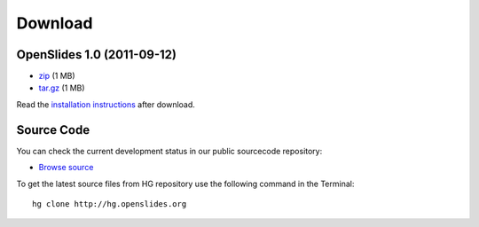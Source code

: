 Download
========

OpenSlides 1.0 (2011-09-12)
---------------------------

- `zip <http://openslides.org/download/openslides-1.0.zip>`_ (1 MB)
- `tar.gz <http://openslides.org/download/openslides-1.0.tar.gz>`_ (1 MB)

Read the 
`installation instructions <http://dev.openslides.org/browser/INSTALL>`_
after download.

Source Code
-----------

You can check the current development status in our
public sourcecode repository:

- `Browse source <http://dev.openslides.org/browser>`_ 


To get the latest source files from HG repository use the 
following command in the Terminal::
  
  hg clone http://hg.openslides.org

